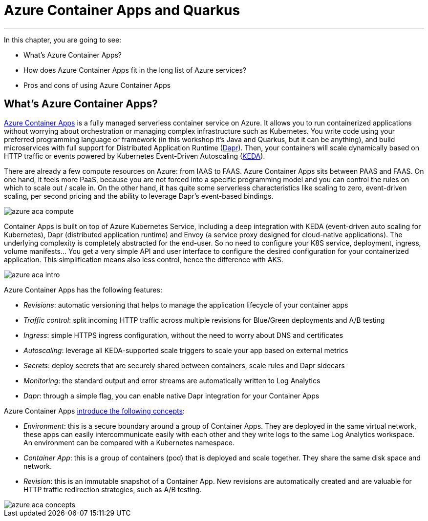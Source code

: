 [[azure-aca]]
= Azure Container Apps and Quarkus

'''

In this chapter, you are going to see:

* What's Azure Container Apps?
* How does Azure Container Apps fit in the long list of Azure services?
* Pros and cons of using Azure Container Apps

== What's Azure Container Apps?

https://azure.microsoft.com/services/container-apps[Azure Container Apps] is a fully managed serverless container service on Azure.
It allows you to run containerized applications without worrying about orchestration or managing complex infrastructure such as Kubernetes.
You write code using your preferred programming language or framework (in this workshop it's Java and Quarkus, but it can be anything), and build microservices with full support for Distributed Application Runtime (https://dapr.io[Dapr]).
Then, your containers will scale dynamically based on HTTP traffic or events powered by Kubernetes Event-Driven Autoscaling (https://keda.sh[KEDA]).

There are already a few compute resources on Azure: from IAAS to FAAS.
Azure Container Apps sits between PAAS and FAAS.
On one hand, it feels more PaaS, because you are not forced into a specific programming model and you can control the rules on which to scale out / scale in.
On the other hand, it has quite some serverless characteristics like scaling to zero, event-driven scaling, per second pricing and the ability to leverage Dapr's event-based bindings.

image::azure-aca-compute.png[]

Container Apps is built on top of Azure Kubernetes Service, including a deep integration with KEDA (event-driven auto scaling for Kubernetes), Dapr (distributed application runtime) and Envoy (a service proxy designed for cloud-native applications).
The underlying complexity is completely abstracted for the end-user.
So no need to configure your K8S service, deployment, ingress, volume manifests…
You get a very simple API and user interface to configure the desired configuration for your containerized application.
This simplification means also less control, hence the difference with AKS.

image::azure-aca-intro.png[]

Azure Container Apps has the following features:

* _Revisions_: automatic versioning that helps to manage the application lifecycle of your container apps
* _Traffic control_: split incoming HTTP traffic across multiple revisions for Blue/Green deployments and A/B testing
* _Ingress_: simple HTTPS ingress configuration, without the need to worry about DNS and certificates
* _Autoscaling_: leverage all KEDA-supported scale triggers to scale your app based on external metrics
* _Secrets_: deploy secrets that are securely shared between containers, scale rules and Dapr sidecars
* _Monitoring_: the standard output and error streams are automatically written to Log Analytics
* _Dapr_: through a simple flag, you can enable native Dapr integration for your Container Apps

Azure Container Apps https://yourazurecoach.com/2021/11/03/container-apps-the-missing-piece-in-the-azure-compute-puzzle[introduce the following concepts]:

* _Environment_: this is a secure boundary around a group of Container Apps.
They are deployed in the same virtual network, these apps can easily intercommunicate easily with each other and they write logs to the same Log Analytics workspace.
An environment can be compared with a Kubernetes namespace.
* _Container App_: this is a group of containers (pod) that is deployed and scale together.
They share the same disk space and network.
* _Revision_: this is an immutable snapshot of a Container App.
New revisions are automatically created and are valuable for HTTP traffic redirection strategies, such as A/B testing.

image::azure-aca-concepts.png[]
